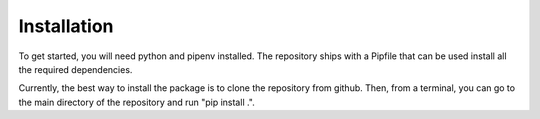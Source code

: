 ============
Installation
============

To get started, you will need python and pipenv installed.
The repository ships with a Pipfile that can be used install all the required dependencies.

.. At some point this should just say "Run pip install thepackage".

Currently, the best way to install the package is to clone the repository from github.
Then, from a terminal, you can go to the main directory of the repository and run "pip install .".
